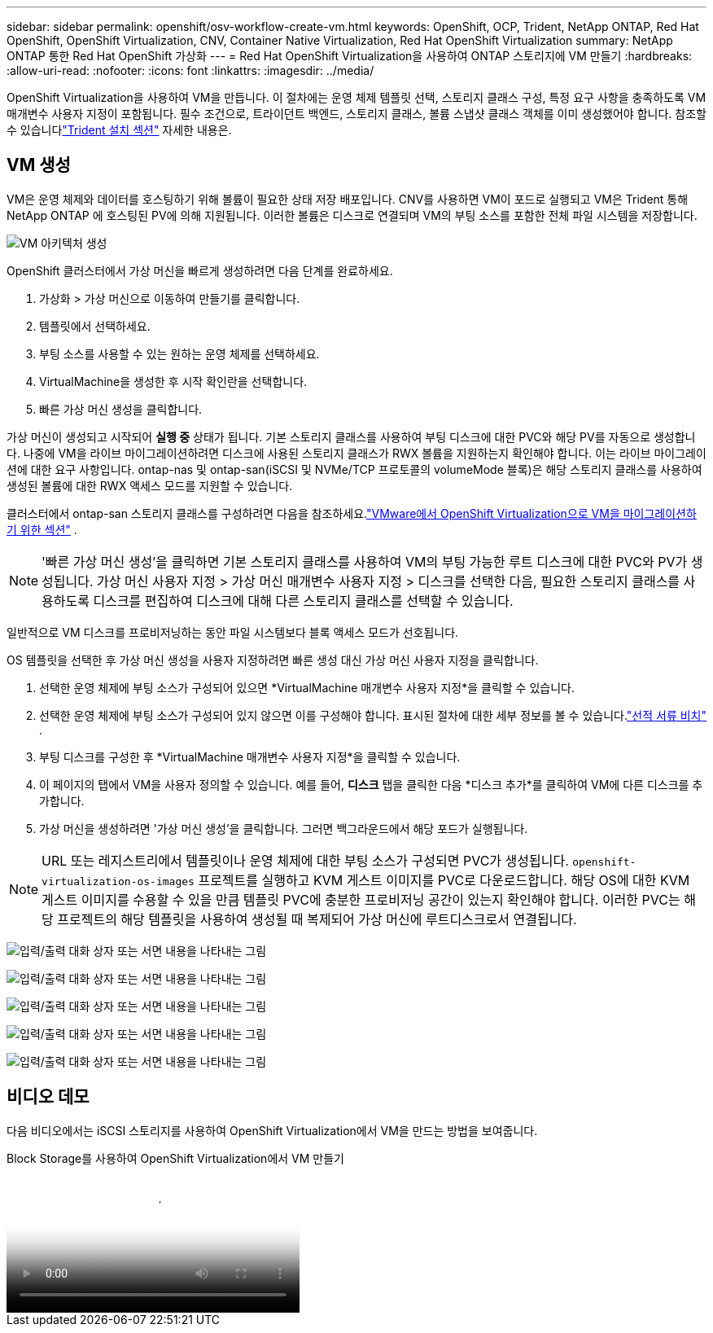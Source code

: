 ---
sidebar: sidebar 
permalink: openshift/osv-workflow-create-vm.html 
keywords: OpenShift, OCP, Trident, NetApp ONTAP, Red Hat OpenShift, OpenShift Virtualization, CNV, Container Native Virtualization, Red Hat OpenShift Virtualization 
summary: NetApp ONTAP 통한 Red Hat OpenShift 가상화 
---
= Red Hat OpenShift Virtualization을 사용하여 ONTAP 스토리지에 VM 만들기
:hardbreaks:
:allow-uri-read: 
:nofooter: 
:icons: font
:linkattrs: 
:imagesdir: ../media/


[role="lead"]
OpenShift Virtualization을 사용하여 VM을 만듭니다.  이 절차에는 운영 체제 템플릿 선택, 스토리지 클래스 구성, 특정 요구 사항을 충족하도록 VM 매개변수 사용자 지정이 포함됩니다.  필수 조건으로, 트라이던트 백엔드, 스토리지 클래스, 볼륨 스냅샷 클래스 객체를 이미 생성했어야 합니다.  참조할 수 있습니다link:osv-trident-install.html["Trident 설치 섹션"] 자세한 내용은.



== VM 생성

VM은 운영 체제와 데이터를 호스팅하기 위해 볼륨이 필요한 상태 저장 배포입니다.  CNV를 사용하면 VM이 포드로 실행되고 VM은 Trident 통해 NetApp ONTAP 에 호스팅된 PV에 의해 지원됩니다.  이러한 볼륨은 디스크로 연결되며 VM의 부팅 소스를 포함한 전체 파일 시스템을 저장합니다.

image:redhat-openshift-052.png["VM 아키텍처 생성"]

OpenShift 클러스터에서 가상 머신을 빠르게 생성하려면 다음 단계를 완료하세요.

. 가상화 > 가상 머신으로 이동하여 만들기를 클릭합니다.
. 템플릿에서 선택하세요.
. 부팅 소스를 사용할 수 있는 원하는 운영 체제를 선택하세요.
. VirtualMachine을 생성한 후 시작 확인란을 선택합니다.
. 빠른 가상 머신 생성을 클릭합니다.


가상 머신이 생성되고 시작되어 *실행 중* 상태가 됩니다.  기본 스토리지 클래스를 사용하여 부팅 디스크에 대한 PVC와 해당 PV를 자동으로 생성합니다.  나중에 VM을 라이브 마이그레이션하려면 디스크에 사용된 스토리지 클래스가 RWX 볼륨을 지원하는지 확인해야 합니다.  이는 라이브 마이그레이션에 대한 요구 사항입니다. ontap-nas 및 ontap-san(iSCSI 및 NVMe/TCP 프로토콜의 volumeMode 블록)은 해당 스토리지 클래스를 사용하여 생성된 볼륨에 대한 RWX 액세스 모드를 지원할 수 있습니다.

클러스터에서 ontap-san 스토리지 클래스를 구성하려면 다음을 참조하세요.link:osv-workflow-vm-migration-mtv.html["VMware에서 OpenShift Virtualization으로 VM을 마이그레이션하기 위한 섹션"] .


NOTE: '빠른 가상 머신 생성'을 클릭하면 기본 스토리지 클래스를 사용하여 VM의 부팅 가능한 루트 디스크에 대한 PVC와 PV가 생성됩니다.  가상 머신 사용자 지정 > 가상 머신 매개변수 사용자 지정 > 디스크를 선택한 다음, 필요한 스토리지 클래스를 사용하도록 디스크를 편집하여 디스크에 대해 다른 스토리지 클래스를 선택할 수 있습니다.

일반적으로 VM 디스크를 프로비저닝하는 동안 파일 시스템보다 블록 액세스 모드가 선호됩니다.

OS 템플릿을 선택한 후 가상 머신 생성을 사용자 지정하려면 빠른 생성 대신 가상 머신 사용자 지정을 클릭합니다.

. 선택한 운영 체제에 부팅 소스가 구성되어 있으면 *VirtualMachine 매개변수 사용자 지정*을 클릭할 수 있습니다.
. 선택한 운영 체제에 부팅 소스가 구성되어 있지 않으면 이를 구성해야 합니다.  표시된 절차에 대한 세부 정보를 볼 수 있습니다.link:https://docs.openshift.com/container-platform/4.14/virt/virtual_machines/creating_vms_custom/virt-creating-vms-from-custom-images-overview.html["선적 서류 비치"] .
. 부팅 디스크를 구성한 후 *VirtualMachine 매개변수 사용자 지정*을 클릭할 수 있습니다.
. 이 페이지의 탭에서 VM을 사용자 정의할 수 있습니다.  예를 들어, *디스크* 탭을 클릭한 다음 *디스크 추가*를 클릭하여 VM에 다른 디스크를 추가합니다.
. 가상 머신을 생성하려면 '가상 머신 생성'을 클릭합니다. 그러면 백그라운드에서 해당 포드가 실행됩니다.



NOTE: URL 또는 레지스트리에서 템플릿이나 운영 체제에 대한 부팅 소스가 구성되면 PVC가 생성됩니다. `openshift-virtualization-os-images` 프로젝트를 실행하고 KVM 게스트 이미지를 PVC로 다운로드합니다.  해당 OS에 대한 KVM 게스트 이미지를 수용할 수 있을 만큼 템플릿 PVC에 충분한 프로비저닝 공간이 있는지 확인해야 합니다.  이러한 PVC는 해당 프로젝트의 해당 템플릿을 사용하여 생성될 때 복제되어 가상 머신에 루트디스크로서 연결됩니다.

image:rh-os-n-use-case-vm-create-001.png["입력/출력 대화 상자 또는 서면 내용을 나타내는 그림"]

image:rh-os-n-use-case-vm-create-002.png["입력/출력 대화 상자 또는 서면 내용을 나타내는 그림"]

image:rh-os-n-use-case-vm-create-003.png["입력/출력 대화 상자 또는 서면 내용을 나타내는 그림"]

image:rh-os-n-use-case-vm-create-004.png["입력/출력 대화 상자 또는 서면 내용을 나타내는 그림"]

image:rh-os-n-use-case-vm-create-005.png["입력/출력 대화 상자 또는 서면 내용을 나타내는 그림"]



== 비디오 데모

다음 비디오에서는 iSCSI 스토리지를 사용하여 OpenShift Virtualization에서 VM을 만드는 방법을 보여줍니다.

.Block Storage를 사용하여 OpenShift Virtualization에서 VM 만들기
video::497b868d-2917-4824-bbaa-b2d500f92dda[panopto,width=360]